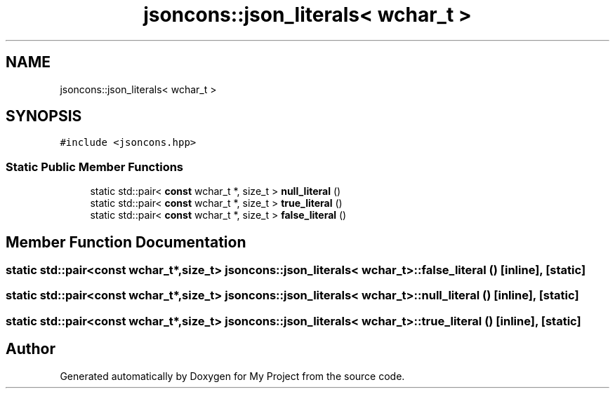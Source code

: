 .TH "jsoncons::json_literals< wchar_t >" 3 "Sun Jul 12 2020" "My Project" \" -*- nroff -*-
.ad l
.nh
.SH NAME
jsoncons::json_literals< wchar_t >
.SH SYNOPSIS
.br
.PP
.PP
\fC#include <jsoncons\&.hpp>\fP
.SS "Static Public Member Functions"

.in +1c
.ti -1c
.RI "static std::pair< \fBconst\fP wchar_t *, size_t > \fBnull_literal\fP ()"
.br
.ti -1c
.RI "static std::pair< \fBconst\fP wchar_t *, size_t > \fBtrue_literal\fP ()"
.br
.ti -1c
.RI "static std::pair< \fBconst\fP wchar_t *, size_t > \fBfalse_literal\fP ()"
.br
.in -1c
.SH "Member Function Documentation"
.PP 
.SS "static std::pair<\fBconst\fP wchar_t*,size_t> \fBjsoncons::json_literals\fP< wchar_t >::false_literal ()\fC [inline]\fP, \fC [static]\fP"

.SS "static std::pair<\fBconst\fP wchar_t*,size_t> \fBjsoncons::json_literals\fP< wchar_t >::null_literal ()\fC [inline]\fP, \fC [static]\fP"

.SS "static std::pair<\fBconst\fP wchar_t*,size_t> \fBjsoncons::json_literals\fP< wchar_t >::true_literal ()\fC [inline]\fP, \fC [static]\fP"


.SH "Author"
.PP 
Generated automatically by Doxygen for My Project from the source code\&.
